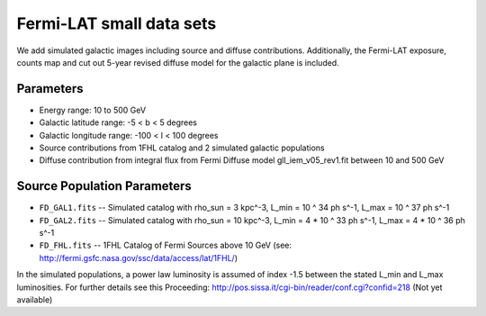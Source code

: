 Fermi-LAT small data sets
=========================

We add simulated galactic images including source and diffuse contributions. Additionally, the Fermi-LAT exposure, counts map and cut out 5-year revised diffuse model for the galactic plane is included.

Parameters
----------

* Energy range: 10 to 500 GeV
* Galactic latitude range: -5 < b < 5 degrees
* Galactic longitude range: -100 < l < 100 degrees


* Source contributions from 1FHL catalog and 2 simulated galactic populations
* Diffuse contribution from integral flux from Fermi Diffuse model gll_iem_v05_rev1.fit between 10 and 500 GeV

Source Population Parameters
----------------------------

* ``FD_GAL1.fits`` -- Simulated catalog with rho_sun = 3 kpc^-3, L_min = 10 ^ 34 ph s^-1, L_max = 10 ^ 37 ph s^-1
* ``FD_GAL2.fits`` --	Simulated catalog with rho_sun = 10 kpc^-3, L_min = 4 * 10 ^ 33 ph s^-1, L_max = 4 * 10 ^ 36 ph s^-1
* ``FD_FHL.fits`` -- 1FHL Catalog of Fermi Sources above 10 GeV (see: http://fermi.gsfc.nasa.gov/ssc/data/access/lat/1FHL/)

In the simulated populations, a power law luminosity is assumed of index -1.5 between the stated L_min and L_max luminosities. For further details see this Proceeding: http://pos.sissa.it/cgi-bin/reader/conf.cgi?confid=218
(Not yet available)
